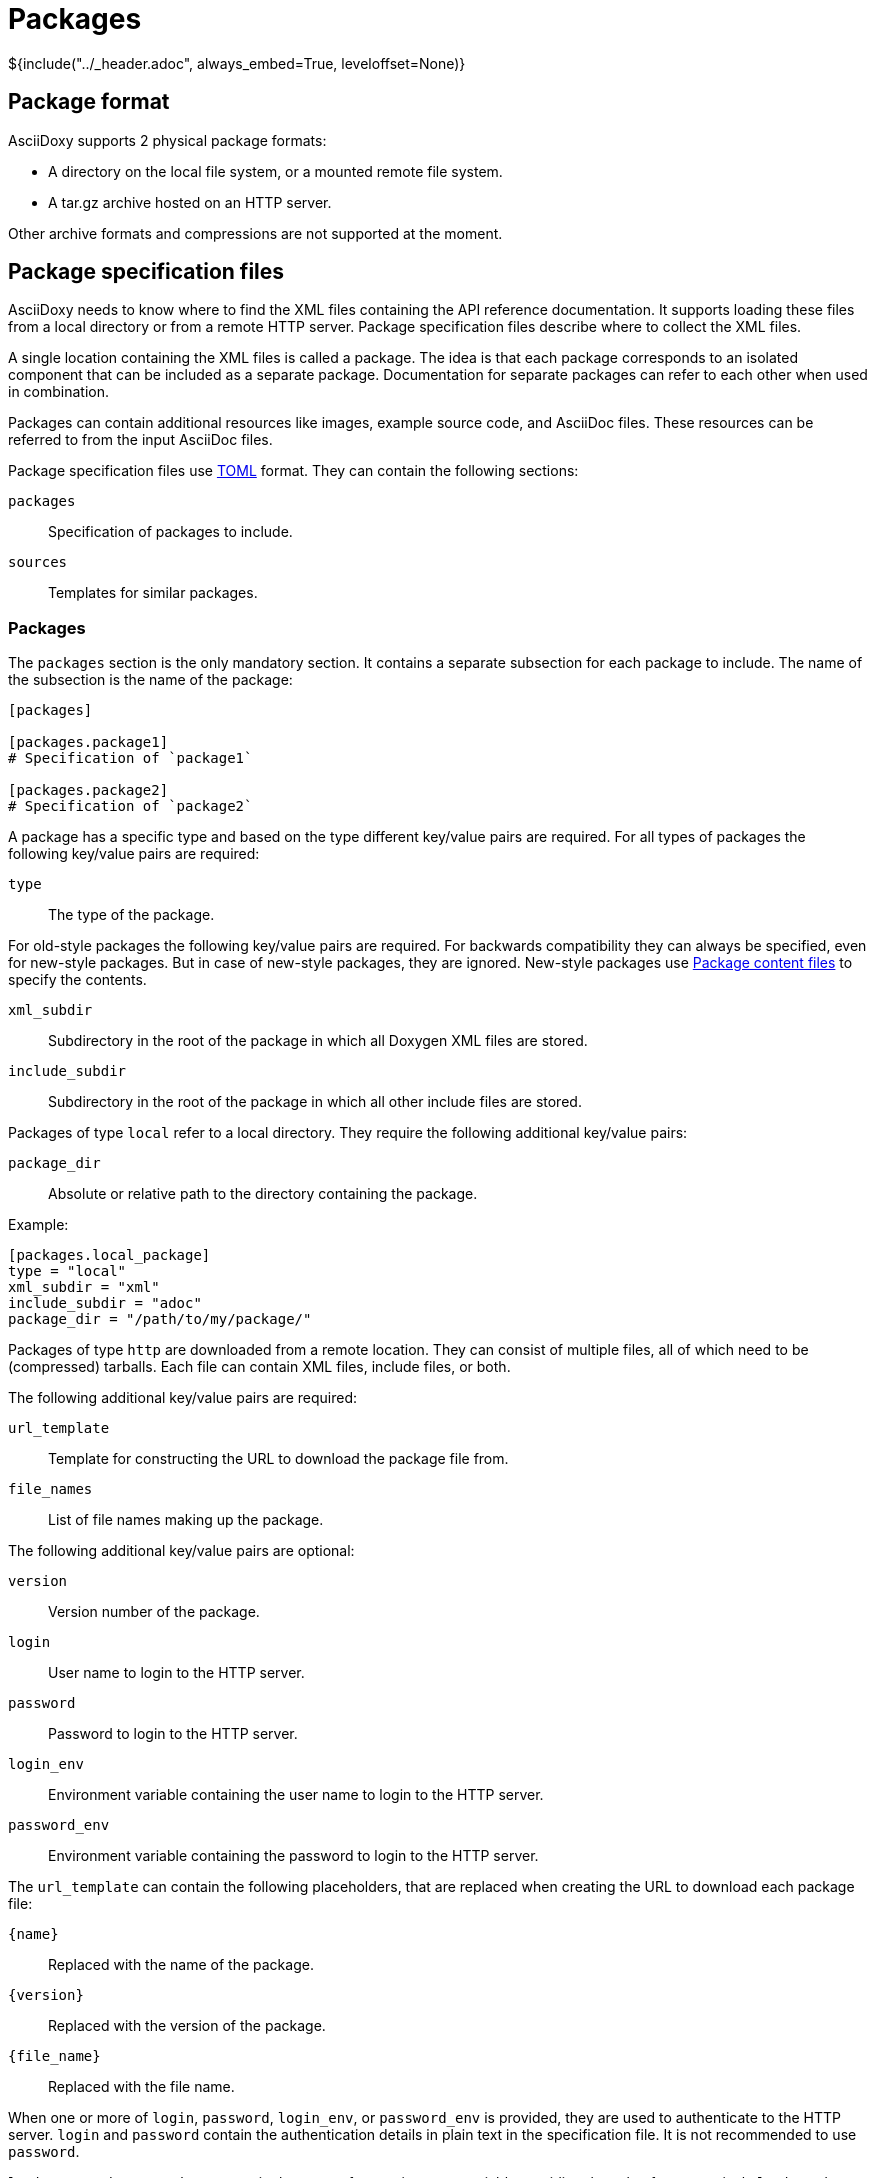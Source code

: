 // Copyright (C) 2019, TomTom (http://tomtom.com).
//
// Licensed under the Apache License, Version 2.0 (the "License");
// you may not use this file except in compliance with the License.
// You may obtain a copy of the License at
//
//   http://www.apache.org/licenses/LICENSE-2.0
//
// Unless required by applicable law or agreed to in writing, software
// distributed under the License is distributed on an "AS IS" BASIS,
// WITHOUT WARRANTIES OR CONDITIONS OF ANY KIND, either express or implied.
// See the License for the specific language governing permissions and
// limitations under the License.
= Packages
${include("../_header.adoc", always_embed=True, leveloffset=None)}

== Package format

AsciiDoxy supports 2 physical package formats:

* A directory on the local file system, or a mounted remote file system.
* A tar.gz archive hosted on an HTTP server.

Other archive formats and compressions are not supported at the moment.

== Package specification files

AsciiDoxy needs to know where to find the XML files containing the API reference documentation. It
supports loading these files from a local directory or from a remote HTTP server. Package
specification files describe where to collect the XML files.

A single location containing the XML files is called a package. The idea is that each package
corresponds to an isolated component that can be included as a separate package. Documentation for
separate packages can refer to each other when used in combination.

Packages can contain additional resources like images, example source code, and AsciiDoc files.
These resources can be referred to from the input AsciiDoc files.

Package specification files use https://github.com/toml-lang/toml[TOML] format. They can contain the
following sections:

`packages`:: Specification of packages to include.
`sources`:: Templates for similar packages.

=== Packages

The `packages` section is the only mandatory section. It contains a separate subsection for each
package to include. The name of the subsection is the name of the package:

[source,toml]
----
[packages]

[packages.package1]
# Specification of `package1`

[packages.package2]
# Specification of `package2`
----

A package has a specific type and based on the type different key/value pairs are required. For all
types of packages the following key/value pairs are required:

`type`:: The type of the package.

For old-style packages the following key/value pairs are required. For backwards compatibility they
can always be specified, even for new-style packages. But in case of new-style packages, they are
ignored. New-style packages use <<_package_content_files>> to specify the contents.

`xml_subdir`:: Subdirectory in the root of the package in which all Doxygen XML files are stored.
`include_subdir`:: Subdirectory in the root of the package in which all other include files are
stored.

Packages of type `local` refer to a local directory. They require the following additional key/value
pairs:

`package_dir`:: Absolute or relative path to the directory containing the package.

Example:

[source,toml]
----
[packages.local_package]
type = "local"
xml_subdir = "xml"
include_subdir = "adoc"
package_dir = "/path/to/my/package/"
----

Packages of type `http` are downloaded from a remote location. They can consist of multiple files,
all of which need to be (compressed) tarballs. Each file can contain XML files, include files, or
both.

The following additional key/value pairs are required:

`url_template`:: Template for constructing the URL to download the package file from.
`file_names`:: List of file names making up the package.

The following additional key/value pairs are optional:

`version`:: Version number of the package.
`login`:: User name to login to the HTTP server.
`password`:: Password to login to the HTTP server.
`login_env`:: Environment variable containing the user name to login to the HTTP server.
`password_env`:: Environment variable containing the password to login to the HTTP server.

The `url_template` can contain the following placeholders, that are replaced when creating the URL
to download each package file:

`{name}`:: Replaced with the name of the package.
`{version}`:: Replaced with the version of the package.
`{file_name}`:: Replaced with the file name.

When one or more of `login`, `password`, `login_env`, or `password_env` is provided, they are used 
to authenticate to the HTTP server. `login` and `password` contain the authentication details in 
plain text in the specification file. It is not recommended to use `password`.

`login_env` and `password_env` contain the name of an environment variable providing the value for 
respectively `login` and `password`. They overrule `login` and `password`. If the environment 
variable is not set, an error will be given. It is possible to combine `login` with `password_env` 
and `login_env` with `password`.

If none of `login`, `password`, `login_env`, or `password_env` are given, the system netrc file is 
inspected to find authentication settings for the host name.

Example:

[source,toml]
----
[packages]

[packages.package1]
type = "http"
url_template = "https://example.com/{name}/{version}/{file_name}"
xml_subdir = "xml"
include_subdir = "adoc"
version = "12.3.4"
login = "asciidoxy"
password_env = "ASCIIDOXY_PASSWORD"
----

If no `version` is specified for the package, the version is retrieved from a version file. The
version file is a comma separated values file containing pairs of package names and corresponding
versions. It can contain any number of fields, but it is required to have a header containing the
names `Component name` and `Version` for the columns containing these.

Example:

----
Component name, Version
package1,3.0.0
package2,4.5.1
----

=== Sources

The `sources` section allows specifying templates for packages. Each template can specify a common
"source" of packages. With a source, settings that are duplicated for many packages can be specified
only once.

A source section can contain every key/value pair that is allowed for a package. Packages can
specify the source they are based on by using the `source` key/value pair.

When a source is used, the key/value pairs of the source and the package are merged. Values for keys
that are present in both the package and the source will be taken from the package. So the package
values override source values.

Example:

[source,toml]
----
[sources]

[sources.remote_server]
type = "http"
url_template = "https://example.com/{name}/{version}/{file_name}"
xml_subdir = "xml"
include_subdir = "adoc"

[packages]

[packages.package1]
source = "remote_server"
version = "12.3.4"
----

== Package content files

Each package should describe its contents in a metadata file called `contents.toml`. This file is
used by AsciiDoxy to determine how to use the contents of the package.

Package specification files use https://github.com/toml-lang/toml[TOML] format. They can contain the
following sections:

`package`:: Metadata for the package.
`reference`:: The API reference information contained in the package.
`asciidoc`:: AsciiDoc and other files to be included in AsciiDoc generation.

=== Package section

The `package` section contains general metadata for the package. This section is mandatory for all
packages. It contains the following key/value pairs:

`name`:: Name of the package. This overrides the name specified in the package specification file.

=== Reference section

The `reference` section describes the API reference contained in the package. It is only required if
the package contains API reference information. Without this section, API reference information is
ignored. It contains the following key/value pairs:

`type`:: The type of API reference information. Currently, only supports `doxygen` for Doxygen XML
format.
`dir`:: Subdirectory inside the package containing the API reference information files.

=== Asciidoc section

The `asciidoc` section describes AsciiDoc and other files in the package that can be included in the
generated documentation. This section is only required if the package contains files to be included.
It can contain the following key/value pairs:

`src_dir`:: (Required) Subdirectory inside the package containing the AsciiDoc and other include
files.
`image_dir`:: (Optional) Subdirectory inside the package containing images to be included in the
AsciiDoc files. These files are copied to the image directory used for all AsciiDoc files.
`root_doc`:: (Optional) Document to include by default for the package. Used if not specific file
in the package is mentioned.

